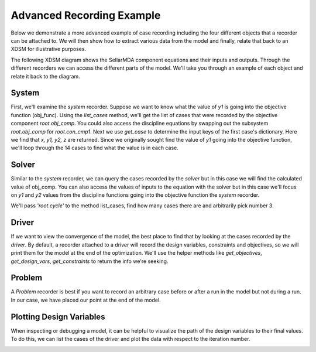 .. _advanced_case_recording:

***************************
Advanced Recording Example
***************************

Below we demonstrate a more advanced example of case recording including the four different objects
that a recorder can be attached to. We will then show how to extract various data from the model and finally,
relate that back to an XDSM for illustrative purposes.

.. embed-code::
    openmdao.recorders.tests.test_sqlite_recorder.TestFeatureAdvancedExample.setUpClass
    :layout: interleave

The following XDSM diagram shows the SellarMDA component equations and their inputs and outputs. Through
the different recorders we can access the different parts of the model. We'll take you through an
example of each object and relate it back to the diagram.

.. image:: images/sellar_xdsm.jpg
    :width: 600

System
-------
First, we'll examine the `system` recorder. Suppose we want to know what the value of `y1` is going
into the objective function (obj_func). Using the `list_cases` method, we'll get the list of cases
that were recorded by the objective component `root.obj_comp`. You could also access the discipline equations
by swapping out the subsystem `root.obj_comp` for `root.con_cmp1`. Next we use `get_case` to
determine the input keys of the first case's dictionary. Here we find that `x, y1, y2, z` are returned.
Since we originally sought find the value of `y1` going into the objective function, we'll loop
through the 14 cases to find what the value is in each case.

.. embed-code::
    openmdao.recorders.tests.test_sqlite_recorder.TestFeatureAdvancedExample.test_feature_system_recorder
    :layout: interleave

Solver
------

Similar to the `system` recorder, we can query the cases recorded by the `solver` but in this case we will find the
calculated value of obj_comp. You can also access the values of inputs to the equation with the
solver but in this case we'll focus on `y1` and `y2` values from the discipline functions going into
the objective function the `system` recorder.

We'll pass `'root.cycle'` to the method list_cases, find how many cases there are and
arbitrarily pick number 3.

.. embed-code::
    openmdao.recorders.tests.test_sqlite_recorder.TestFeatureAdvancedExample.test_feature_solver_recorder
    :layout: interleave

Driver
------
If we want to view the convergence of the model, the best place to find that by looking at the cases recorded by the `driver`. By
default, a recorder attached to a driver will record the design variables, constraints and
objectives, so we will print them for the model at the end of the optimization. We'll use the helper
methods like `get_objectives`, `get_design_vars`, `get_constraints` to return the info we're seeking.

.. embed-code::
    openmdao.recorders.tests.test_sqlite_recorder.TestFeatureAdvancedExample.test_feature_driver_recorder
    :layout: interleave

Problem
--------

A `Problem` recorder is best if you want to record an arbitrary case before or after a run in the
model but not during a run. In our case, we have placed our point at the end of the model.

.. embed-code::
    openmdao.recorders.tests.test_sqlite_recorder.TestFeatureAdvancedExample.test_feature_problem_recorder
    :layout: interleave


Plotting Design Variables
-------------------------

When inspecting or debugging a model, it can be helpful to visualize the path of the design
variables to their final values. To do this, we can list the cases of the driver and plot the data
with respect to the iteration number.

.. embed-code::
    openmdao.recorders.tests.test_sqlite_recorder.TestFeatureAdvancedExample.test_feature_plot_des_vars
    :layout: interleave

.. image:: images/design_vars.jpg
    :width: 600